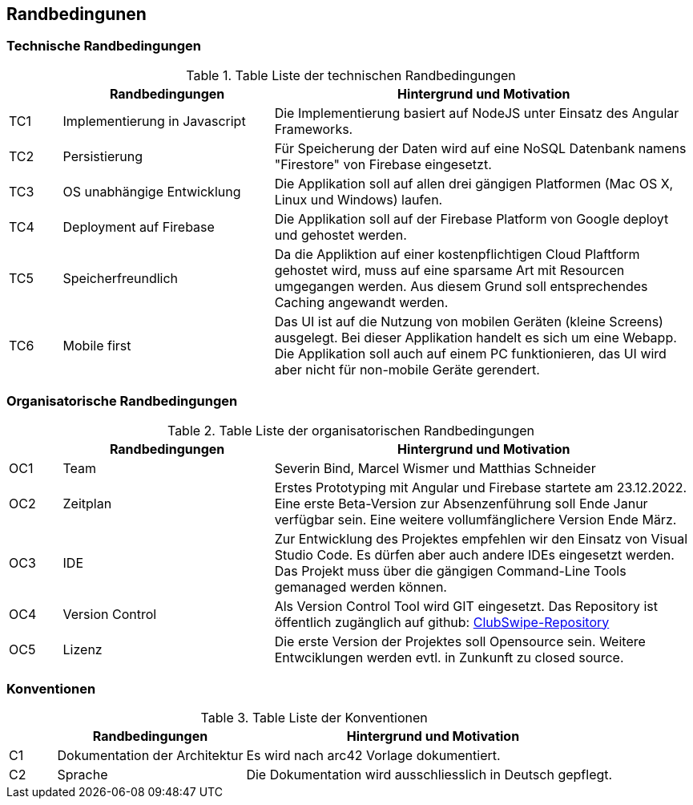 [[section-architecture-constraints]]
== Randbedingunen

=== Technische Randbedingungen
.Table Liste der technischen Randbedingungen
[cols="1,4,8"]
|===
| |Randbedingungen |Hintergrund und Motivation

|TC1
|Implementierung in Javascript
|Die Implementierung basiert auf NodeJS unter Einsatz des Angular Frameworks. 

|TC2
|Persistierung 
|Für Speicherung der Daten wird auf eine NoSQL Datenbank namens "Firestore" von Firebase eingesetzt. 

|TC3
|OS unabhängige Entwicklung
|Die Applikation soll auf allen drei gängigen Platformen (Mac OS X, Linux und Windows) laufen. 

|TC4
|Deployment auf Firebase
|Die Applikation soll auf der Firebase Platform von Google deployt und gehostet werden. 

|TC5
|Speicherfreundlich
|Da die Appliktion auf einer kostenpflichtigen Cloud Plaftform gehostet wird, muss auf eine sparsame Art mit Resourcen umgegangen werden. Aus diesem Grund soll entsprechendes Caching angewandt werden. 

|TC6
|Mobile first
|Das UI ist auf die Nutzung von mobilen Geräten (kleine Screens) ausgelegt. Bei dieser Applikation handelt es sich um eine Webapp. Die Applikation soll auch auf einem PC funktionieren, das UI wird aber nicht für non-mobile Geräte gerendert. 

|===

=== Organisatorische Randbedingungen
.Table Liste der organisatorischen Randbedingungen
[cols="1,4,8"]
|===
| |Randbedingungen |Hintergrund und Motivation

|OC1
|Team
|Severin Bind, Marcel Wismer und Matthias Schneider

|OC2
|Zeitplan 
|Erstes Prototyping mit Angular und Firebase startete am 23.12.2022. Eine erste Beta-Version zur Absenzenführung soll Ende Janur verfügbar sein. Eine weitere vollumfänglichere Version Ende März. 

|OC3
|IDE
|Zur Entwicklung des Projektes empfehlen wir den Einsatz von Visual Studio Code. Es dürfen aber auch andere IDEs eingesetzt werden. Das Projekt muss über die gängigen Command-Line Tools gemanaged werden können. 

|OC4
|Version Control
|Als Version Control Tool wird GIT eingesetzt. Das Repository ist öffentlich zugänglich auf github: https://github.com/ClubSwipe/app[ClubSwipe-Repository]

|OC5
|Lizenz
|Die erste Version der Projektes soll Opensource sein. Weitere Entwciklungen werden evtl. in Zunkunft zu closed source. 

|===

=== Konventionen
.Table Liste der Konventionen
[cols="1,4,8"]
|===
| |Randbedingungen |Hintergrund und Motivation

|C1
|Dokumentation der Architektur
|Es wird nach arc42 Vorlage dokumentiert. 

|C2
|Sprache
|Die Dokumentation wird ausschliesslich in Deutsch gepflegt. 

|===

